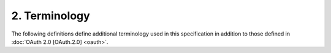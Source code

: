 2.  Terminology
====================

The following definitions define additional terminology used in this specification in addition to those
defined in :doc:`OAuth 2.0 [OAuth.2.0] <oauth>`.

.. glossary::

    Relying Party (RP)
        An application requiring identity information from an OpenID Provider. 

    OpenID Provider (OP)
        A service capable of providing identity information to a Relying Party. 

    Assertion
        A set of Claims about the End-User that are attested to by the OpenID Provider and Resource Servers. 

    Claim
        A piece of information about an Entity that a Claims Provider asserts about that Entity. 

    Claims Provider
        An Authorization Server that can return claims about a user. 

    Entity
        Something that has separate and distinct existence and that can be identified in context. 

    ID Token
        A token that contains information about the authentication event. 
        It is a signed token, but can be treated as opaque by clients that uses the :term:`Check ID Endpoint` . 
        Relying Parties wanting to process the token directly should refer to the :doc:`OpenID Connect Standard 1.0 specification <standard>`. 

    Check ID Endpoint
        A resource that, when presented with an :term:`ID Token` by the client, returns authentication information about the user session represented by that ID Token. 

    UserInfo Endpoint
        A protected resource that, when presented with an access token by the client, returns authorized information about the user represented by that access token. 



